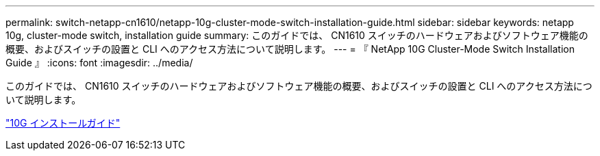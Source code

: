 ---
permalink: switch-netapp-cn1610/netapp-10g-cluster-mode-switch-installation-guide.html 
sidebar: sidebar 
keywords: netapp 10g, cluster-mode switch, installation guide 
summary: このガイドでは、 CN1610 スイッチのハードウェアおよびソフトウェア機能の概要、およびスイッチの設置と CLI へのアクセス方法について説明します。 
---
= 『 NetApp 10G Cluster-Mode Switch Installation Guide 』
:icons: font
:imagesdir: ../media/


[role="lead"]
このガイドでは、 CN1610 スイッチのハードウェアおよびソフトウェア機能の概要、およびスイッチの設置と CLI へのアクセス方法について説明します。

https://library.netapp.com/ecm/ecm_download_file/ECMP1117824["10G インストールガイド"^]
